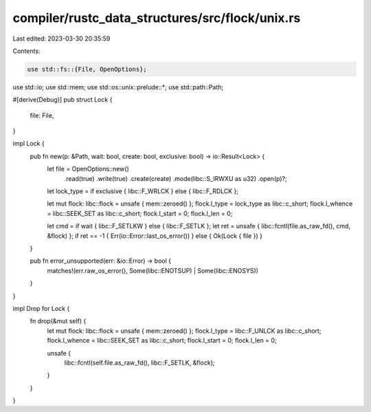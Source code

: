 compiler/rustc_data_structures/src/flock/unix.rs
================================================

Last edited: 2023-03-30 20:35:59

Contents:

.. code-block:: rs

    use std::fs::{File, OpenOptions};
use std::io;
use std::mem;
use std::os::unix::prelude::*;
use std::path::Path;

#[derive(Debug)]
pub struct Lock {
    file: File,
}

impl Lock {
    pub fn new(p: &Path, wait: bool, create: bool, exclusive: bool) -> io::Result<Lock> {
        let file = OpenOptions::new()
            .read(true)
            .write(true)
            .create(create)
            .mode(libc::S_IRWXU as u32)
            .open(p)?;

        let lock_type = if exclusive { libc::F_WRLCK } else { libc::F_RDLCK };

        let mut flock: libc::flock = unsafe { mem::zeroed() };
        flock.l_type = lock_type as libc::c_short;
        flock.l_whence = libc::SEEK_SET as libc::c_short;
        flock.l_start = 0;
        flock.l_len = 0;

        let cmd = if wait { libc::F_SETLKW } else { libc::F_SETLK };
        let ret = unsafe { libc::fcntl(file.as_raw_fd(), cmd, &flock) };
        if ret == -1 { Err(io::Error::last_os_error()) } else { Ok(Lock { file }) }
    }

    pub fn error_unsupported(err: &io::Error) -> bool {
        matches!(err.raw_os_error(), Some(libc::ENOTSUP) | Some(libc::ENOSYS))
    }
}

impl Drop for Lock {
    fn drop(&mut self) {
        let mut flock: libc::flock = unsafe { mem::zeroed() };
        flock.l_type = libc::F_UNLCK as libc::c_short;
        flock.l_whence = libc::SEEK_SET as libc::c_short;
        flock.l_start = 0;
        flock.l_len = 0;

        unsafe {
            libc::fcntl(self.file.as_raw_fd(), libc::F_SETLK, &flock);
        }
    }
}


